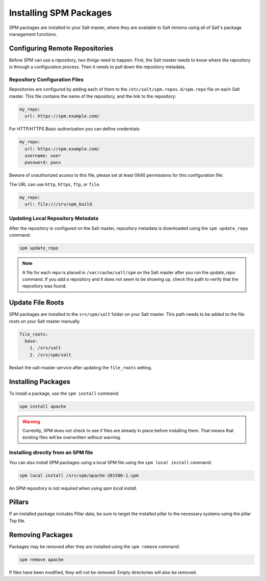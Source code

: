 .. meta::
    :status: review

.. _spm-master:

=======================
Installing SPM Packages
=======================
SPM packages are installed to your Salt master, where they are available to Salt minions
using all of Salt's package management functions.

Configuring Remote Repositories
===============================
Before SPM can use a repository, two things need to happen. First, the Salt master needs to
know where the repository is through a configuration process. Then it needs to pull down the repository
metadata.

Repository Configuration Files
------------------------------
Repositories are configured by adding each of them to the
``/etc/salt/spm.repos.d/spm.repo`` file on each Salt master. This file contains
the name of the repository, and the link to the repository:

.. code-block:: yaml

    my_repo:
      url: https://spm.example.com/

For HTTP/HTTPS Basic authorization you can define credentials:

.. code-block:: yaml

    my_repo:
      url: https://spm.example.com/
      username: user
      password: pass

Beware of unauthorized access to this file, please set at least 0640 permissions for this configuration file:

The URL can use ``http``, ``https``, ``ftp``, or ``file``.

.. code-block:: yaml

    my_repo:
      url: file:///srv/spm_build


Updating Local Repository Metadata
----------------------------------
After the repository is configured on the Salt master, repository metadata is
downloaded using the ``spm update_repo`` command:

.. code-block:: bash

    spm update_repo

.. note::
    A file for each repo is placed in ``/var/cache/salt/spm`` on the Salt master
    after you run the `update_repo` command. If you add a repository and it
    does not seem to be showing up, check this path to verify that the
    repository was found.

Update File Roots
=================
SPM packages are installed to the ``srv/spm/salt`` folder on your Salt master.
This path needs to be added to the file roots on your Salt master
manually.

.. code-block:: yaml

    file_roots:
      base:
        1. /srv/salt
        2. /srv/spm/salt

Restart the salt-master service after updating the ``file_roots`` setting.

Installing Packages
===================
To install a package, use the ``spm install`` command:

.. code-block:: bash

    spm install apache


.. warning::
    Currently, SPM does not check to see if files are already in place before
    installing them. That means that existing files will be overwritten without
    warning.

.. _spm-master-local:

Installing directly from an SPM file
------------------------------------
You can also install SPM packages using a local SPM file using the ``spm local
install`` command:

.. code-block:: bash

    spm local install /srv/spm/apache-201506-1.spm

An SPM repository is not required when using `spm local install`.

Pillars
=======
If an installed package includes Pillar data, be sure to target the installed
pillar to the necessary systems using the pillar Top file.

Removing Packages
=================
Packages may be removed after they are installed using the ``spm remove``
command.

.. code-block:: bash

    spm remove apache

If files have been modified, they will not be removed. Empty directories will
also be removed.
